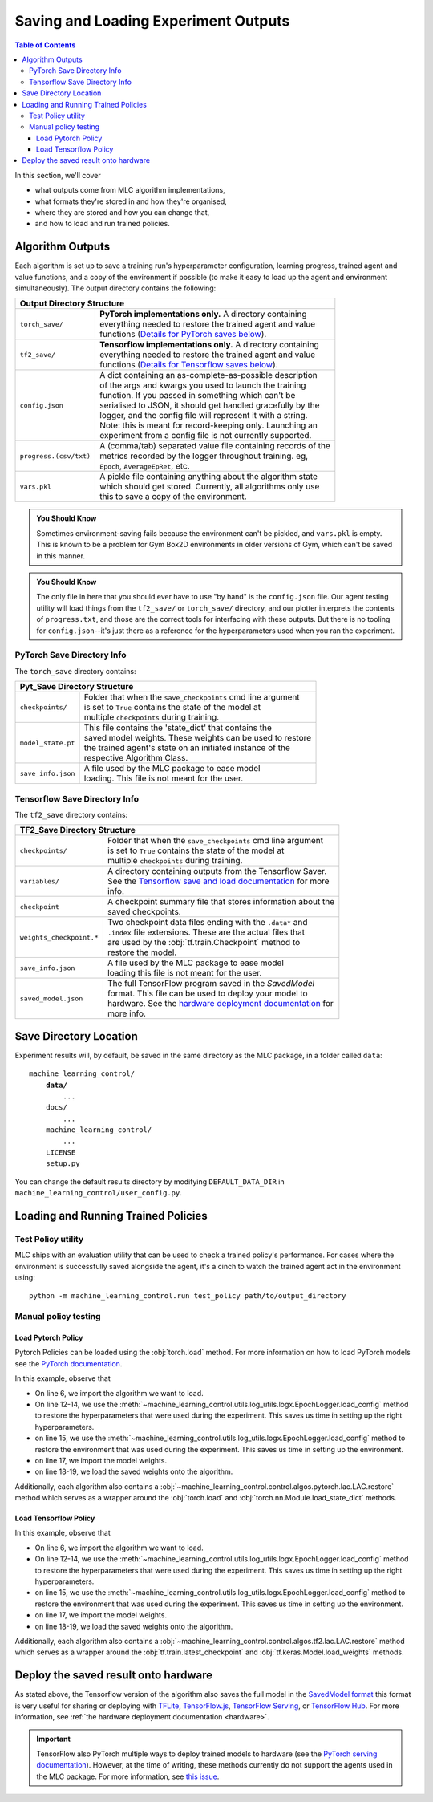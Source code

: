 .. _saving_and_loading:

=====================================
Saving and Loading Experiment Outputs
=====================================

.. contents:: Table of Contents

In this section, we'll cover

- what outputs come from MLC algorithm implementations,
- what formats they're stored in and how they're organised,
- where they are stored and how you can change that,
- and how to load and run trained policies.

Algorithm Outputs
=================

Each algorithm is set up to save a training run's hyperparameter configuration, learning progress, trained agent
and value functions, and a copy of the environment if possible (to make it easy to load up the agent and environment
simultaneously). The output directory contains the following:

+---------------------------------------------------------------------------------------+
| **Output Directory Structure**                                                        |
+-----------------------+---------------------------------------------------------------+
|``torch_save/``        | | **PyTorch implementations only.** A directory containing    |
|                       | | everything needed to restore the trained agent and value    |
|                       | | functions (`Details for PyTorch saves below`_).             |
+-----------------------+---------------------------------------------------------------+
|``tf2_save/``          | | **Tensorflow implementations only.** A directory containing |
|                       | | everything needed to restore the trained agent and value    |
|                       | | functions (`Details for Tensorflow saves below`_).          |
+-----------------------+---------------------------------------------------------------+
|``config.json``        | | A dict containing an as-complete-as-possible description    |
|                       | | of the args and kwargs you used to launch the training      |
|                       | | function. If you passed in something which can't be         |
|                       | | serialised to JSON, it should get handled gracefully by the |
|                       | | logger, and the config file will represent it with a string.|
|                       | | Note: this is meant for record-keeping only. Launching an   |
|                       | | experiment from a config file is not currently supported.   |
+-----------------------+---------------------------------------------------------------+
|``progress.(csv/txt)`` | | A (comma/tab) separated value file containing records of the|
|                       | | metrics recorded by the logger throughout training. eg,     |
|                       | | ``Epoch``,   ``AverageEpRet``, etc.                         |
+-----------------------+---------------------------------------------------------------+
|``vars.pkl``           | | A pickle file containing anything about the algorithm state |
|                       | | which should get stored. Currently, all algorithms only use |
|                       | | this to save a copy of the environment.                     |
+-----------------------+---------------------------------------------------------------+

.. admonition:: You Should Know

    Sometimes environment-saving fails because the environment can't be pickled, and ``vars.pkl`` is empty. This is known
    to be a problem for Gym Box2D environments in older versions of Gym, which can't be saved in this manner.

.. admonition:: You Should Know

    The only file in here that you should ever have to use "by hand" is the ``config.json`` file. Our agent testing utility
    will load things from the ``tf2_save/`` or ``torch_save/`` directory, and our plotter interprets the contents of ``progress.txt``,
    and those are the correct tools for interfacing with these outputs. But there is no tooling for ``config.json``--it's just
    there as a reference for the hyperparameters used when you ran the experiment.

PyTorch Save Directory Info
---------------------------
.. _`Details for PyTorch saves below`:

The ``torch_save`` directory contains:

+----------------------------------------------------------------------------------+
| **Pyt_Save Directory Structure**                                                 |
+-------------------+--------------------------------------------------------------+
|``checkpoints/``   | | Folder that when the ``save_checkpoints`` cmd line argument|
|                   | | is set to ``True`` contains the state of the model at      |
|                   | | multiple ``checkpoints`` during training.                  |
+-------------------+--------------------------------------------------------------+
|``model_state.pt`` | | This file contains the 'state_dict' that contains the      |
|                   | | saved model weights. These weights can be used to restore  |
|                   | | the trained agent's state on an initiated instance of the  |
|                   | | respective Algorithm Class.                                |
+-------------------+--------------------------------------------------------------+
|``save_info.json`` | | A file used by the MLC package to ease model               |
|                   | | loading. This file is not meant for the user.              |
+-------------------+--------------------------------------------------------------+

Tensorflow Save Directory Info
------------------------------
.. _`Details for Tensorflow saves below`:

The ``tf2_save`` directory contains:

+-------------------------------------------------------------------------------------------+
| **TF2_Save Directory Structure**                                                          |
+---------------------------+---------------------------------------------------------------+
|``checkpoints/``           | | Folder that when the ``save_checkpoints`` cmd line argument |
|                           | | is set to ``True`` contains the state of the model at       |
|                           | | multiple ``checkpoints`` during training.                   |
+---------------------------+---------------------------------------------------------------+
|``variables/``             | | A directory containing outputs from the Tensorflow Saver.   |
|                           | | See the `Tensorflow save and load documentation`_ for more  |
|                           | | info.                                                       |
+---------------------------+---------------------------------------------------------------+
|``checkpoint``             | | A checkpoint summary file that stores information about the |
|                           | | saved checkpoints.                                          |
+---------------------------+---------------------------------------------------------------+
|``weights_checkpoint.*``   | | Two checkpoint data files ending with the ``.data*`` and    |
|                           | | ``.index`` file extensions. These are the actual files that |
|                           | | are used by the :obj:`tf.train.Checkpoint` method to        |
|                           | | restore the model.                                          |
+---------------------------+---------------------------------------------------------------+
|``save_info.json``         | | A file used by the MLC package to ease model                |
|                           | | loading  this file is not meant for the user.               |
+---------------------------+---------------------------------------------------------------+
|``saved_model.json``       | | The full TensorFlow program saved in the `SavedModel`       |
|                           | | format. This file can be used to deploy your model to       |
|                           | | hardware. See the `hardware deployment documentation`_ for  |
|                           | | more info.                                                  |
+---------------------------+---------------------------------------------------------------+

.. _`hardware deployment documentation`: ../hardware/hardware.html
.. _`SavedModel`: https://www.tensorflow.org/guide/saved_model
.. _`Tensorflow save and load documentation`: https://www.tensorflow.org/tutorials/keras/save_and_load

Save Directory Location
=======================

Experiment results will, by default, be saved in the same directory as the MLC package,
in a folder called ``data``:

.. parsed-literal::

    machine_learning_control/
        **data/**
            ...
        docs/
            ...
        machine_learning_control/
            ...
        LICENSE
        setup.py

You can change the default results directory by modifying ``DEFAULT_DATA_DIR`` in ``machine_learning_control/user_config.py``.

Loading and Running Trained Policies
====================================

Test Policy utility
-------------------

MLC ships with an evaluation utility that can be used to check a trained policy's performance. For cases where the environment
is successfully saved alongside the agent, it's a cinch to watch the trained agent act in the environment using:


.. parsed-literal::

    python -m machine_learning_control.run test_policy path/to/output_directory

.. seealso::

    For more information on how to use this utility see the :ref:`test_policy <test_policy>` documentation or the code :ref:`api`.

.. _manual_policy_testing:

Manual policy testing
---------------------

Load Pytorch Policy
~~~~~~~~~~~~~~~~~~~

Pytorch Policies can be loaded using the :obj:`torch.load` method. For more information on how to load PyTorch models see
the `PyTorch documentation`_.

.. code-block:: python
    :linenos:
    :emphasize-lines: 6, 12-14, 15, 17, 18-19

    import torch
    import os.path as osp

    from machine_learning_control.utils.log_utils.logx import EpochLogger

    from machine_learning_control.control.algos.pytorch import LAC

    MODEL_LOAD_FOLDER = "./data/lac/oscillator-v1/runs/run_1614680001"
    MODEL_PATH = osp.join(MODEL_LOAD_FOLDER, "torch_save/model_state.pt")

    # Restore the model
    config = EpochLogger.load_config(
        MODEL_LOAD_FOLDER
    )  # Retrieve the experiment configuration
    env = EpochLogger.load_env(MODEL_LOAD_FOLDER)
    model = LAC(env=env, ac_kwargs=config["ac_kwargs"])
    restored_model_state_dict = torch.load(MODEL_PATH, map_location="cpu")
    model.load_state_dict(
        restored_model_state_dict,
    )

    # Create dummy observations and retrieve the best action
    obs = torch.rand(env.observation_space.shape)
    a = model.get_action(obs)
    L_value = model.ac.L(obs, torch.from_numpy(a))

    # Print results
    print(f"The LAC agent thinks it is a good idea to take action {a}.")
    print(f"It assigns a Lyapunov Value of {L_value} to this action.")

In this example, observe that

* On line 6, we import the algorithm we want to load.
* On line 12-14, we use the :meth:`~machine_learning_control.utils.log_utils.logx.EpochLogger.load_config` method to restore the hyperparameters that were used during the experiment. This saves us time in setting up the right hyperparameters.
* on line 15, we use the :meth:`~machine_learning_control.utils.log_utils.logx.EpochLogger.load_config` method to restore the environment that was used during the experiment. This saves us time in setting up the environment.
* on line 17, we import the model weights.
* on line 18-19, we load the saved weights onto the algorithm.

Additionally, each algorithm also contains a :obj:`~machine_learning_control.control.algos.pytorch.lac.LAC.restore` method which serves as a
wrapper around the :obj:`torch.load` and  :obj:`torch.nn.Module.load_state_dict` methods.

.. _`Pytorch Documentation`: https://pytorch.org/tutorials/beginner/saving_loading_models.html

Load Tensorflow Policy
~~~~~~~~~~~~~~~~~~~~~~

.. code-block:: python
    :linenos:
    :emphasize-lines: 6, 12-14, 15, 17, 18-19

    import tensorflow as tf
    import os.path as osp

    from machine_learning_control.utils.log_utils.logx import EpochLogger

    from machine_learning_control.control.algos.tf2 import LAC

    MODEL_LOAD_FOLDER = "./data/lac/oscillator-v1/runs/run_1614673367"
    MODEL_PATH = osp.join(MODEL_LOAD_FOLDER, "tf2_save")

    # Restore the model
    config = EpochLogger.load_config(
        MODEL_LOAD_FOLDER
    )  # Retrieve the experiment configuration
    env = EpochLogger.load_env(MODEL_LOAD_FOLDER)
    model = LAC(env=env, ac_kwargs=config["ac_kwargs"])
    weights_checkpoint = tf.train.latest_checkpoint(MODEL_PATH)
    model.load_weights(
        weights_checkpoint,
    )

    # Create dummy observations and retrieve the best action
    obs = tf.random.uniform((1, env.observation_space.shape[0]))
    a = model.get_action(obs)
    L_value = model.ac.L([obs, tf.expand_dims(a, axis=0)])

    # Print results
    print(f"The LAC agent thinks it is a good idea to take action {a}.")
    print(f"It assigns a Lyapunov Value of {L_value} to this action.")

In this example, observe that

* On line 6, we import the algorithm we want to load.
* On line 12-14, we use the :meth:`~machine_learning_control.utils.log_utils.logx.EpochLogger.load_config` method to restore the hyperparameters that were used during the experiment. This saves us time in setting up the right hyperparameters.
* on line 15, we use the :meth:`~machine_learning_control.utils.log_utils.logx.EpochLogger.load_config` method to restore the environment that was used during the experiment. This saves us time in setting up the environment.
* on line 17, we import the model weights.
* on line 18-19, we load the saved weights onto the algorithm.

Additionally, each algorithm also contains a :obj:`~machine_learning_control.control.algos.tf2.lac.LAC.restore` method which serves as a
wrapper around the :obj:`tf.train.latest_checkpoint` and  :obj:`tf.keras.Model.load_weights` methods.

Deploy the saved result onto hardware
=====================================

As stated above, the Tensorflow version of the algorithm also saves the full model in the `SavedModel format`_ this format is very useful for sharing or deploying
with `TFLite`_, `TensorFlow.js`_, `TensorFlow Serving`_, or `TensorFlow Hub`_. For more information, see :ref:`the hardware deployment documentation <hardware>`.

.. important::
    TensorFlow also PyTorch multiple ways to deploy trained models to hardware (see the `PyTorch serving documentation`_). However, at the time of writing,
    these methods currently do not support the agents used in the MLC package. For more information, see
    `this issue <https://github.com/pytorch/pytorch/issues/29843>`_.


.. _`TFLITE`: https://www.tensorflow.org/lite
.. _`Tensorflow.js`: https://js.tensorflow.org
.. _`TensorFlow Serving`: https://www.tensorflow.org/tfx/tutorials/serving/rest_simple
.. _`TensorFlow Hub`: https://www.tensorflow.org/hub
.. _`SavedModel format`: https://www.tensorflow.org/guide/saved_model
.. _`PyTorch serving documentation`: https://pytorch.org/blog/model-serving-in-pyorch/
